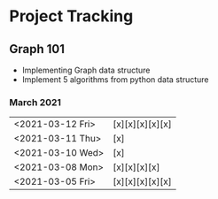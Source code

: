 #+TODO: TODO(t) PROGRESS(p) WAITING(w) | DONE(d) | CANCELLED(c)
#+OPTIONS: toc:nil
* Project Tracking
** Graph 101
- Implementing Graph data structure
- Implement 5 algorithms from python data structure
*** March 2021
|------------------+-----------------|
| <2021-03-12 Fri> | [x][x][x][x][x] |
| <2021-03-11 Thu> | [x]             |
| <2021-03-10 Wed> | [x]             |
| <2021-03-08 Mon> | [x][x][x][x]    |
| <2021-03-05 Fri> | [x][x][x][x][x] |
|------------------+-----------------|
